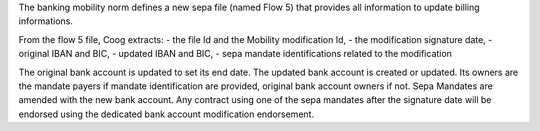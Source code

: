 The banking mobility norm defines a new sepa file (named Flow 5) that provides all information to update billing informations.

From the flow 5 file, Coog extracts:
- the file Id and the Mobility modification Id,
- the modification signature date,
- original IBAN and BIC,
- updated IBAN and BIC,
- sepa mandate identifications related to the modification

The original bank account is updated to set its end date.
The updated bank account is created or updated. Its owners are the mandate payers if mandate identification are provided, original bank account owners if not.
Sepa Mandates are amended with the new bank account.
Any contract using one of the sepa mandates after the signature date will be endorsed using the dedicated bank account modification endorsement.